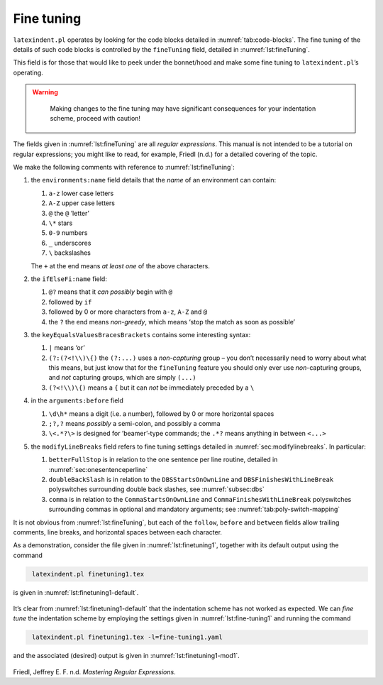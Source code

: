 .. label follows

.. _sec:finetuning:

Fine tuning
===========

``latexindent.pl`` operates by looking for the code blocks detailed in
:numref:`tab:code-blocks`. The fine tuning of the details of such code
blocks is controlled by the ``fineTuning`` field, detailed in
:numref:`lst:fineTuning`.

This field is for those that would like to peek under the bonnet/hood
and make some fine tuning to ``latexindent.pl``\ ’s operating.

.. warning::	
	
	Making changes to the fine tuning may have significant consequences for
	your indentation scheme, proceed with caution!
	 

 .. literalinclude:: ../defaultSettings.yaml
 	:class: .baseyaml
 	:caption: ``fineTuning`` 
 	:name: lst:fineTuning
 	:lines: 582-603
 	:linenos:
 	:lineno-start: 582

The fields given in :numref:`lst:fineTuning` are all *regular
expressions*. This manual is not intended to be a tutorial on regular
expressions; you might like to read, for example, Friedl (n.d.) for a
detailed covering of the topic.

We make the following comments with reference to
:numref:`lst:fineTuning`:

#. the ``environments:name`` field details that the *name* of an
   environment can contain:

   #. ``a-z`` lower case letters

   #. ``A-Z`` upper case letters

   #. ``@`` the ``@`` ’letter’

   #. ``\*`` stars

   #. ``0-9`` numbers

   #. ``_`` underscores

   #. ``\`` backslashes

   The ``+`` at the end means *at least one* of the above characters.

#. the ``ifElseFi:name`` field:

   #. ``@?`` means that it *can possibly* begin with ``@``

   #. followed by ``if``

   #. followed by 0 or more characters from ``a-z``, ``A-Z`` and ``@``

   #. the ``?`` the end means *non-greedy*, which means ‘stop the match
      as soon as possible’

#. the ``keyEqualsValuesBracesBrackets`` contains some interesting
   syntax:

   #. ``|`` means ‘or’

   #. ``(?:(?<!\\)\{)`` the ``(?:...)`` uses a *non-capturing* group –
      you don’t necessarily need to worry about what this means, but
      just know that for the ``fineTuning`` feature you should only ever
      use *non*-capturing groups, and *not* capturing groups, which are
      simply ``(...)``

   #. ``(?<!\\)\{)`` means a ``{`` but it can *not* be immediately
      preceded by a ``\``

#. in the ``arguments:before`` field

   #. ``\d\h*`` means a digit (i.e. a number), followed by 0 or more
      horizontal spaces

   #. ``;?,?`` means *possibly* a semi-colon, and possibly a comma

   #. ``\<.*?\>`` is designed for ’beamer’-type commands; the ``.*?``
      means anything in between ``<...>``

#. the ``modifyLineBreaks`` field refers to fine tuning settings
   detailed in :numref:`sec:modifylinebreaks`. In particular:

   #. ``betterFullStop`` is in relation to the one sentence per line
      routine, detailed in :numref:`sec:onesentenceperline`

   #. ``doubleBackSlash`` is in relation to the ``DBSStartsOnOwnLine``
      and ``DBSFinishesWithLineBreak`` polyswitches surrounding double
      back slashes, see :numref:`subsec:dbs`

   #. ``comma`` is in relation to the ``CommaStartsOnOwnLine`` and
      ``CommaFinishesWithLineBreak`` polyswitches surrounding commas in
      optional and mandatory arguments; see
      :numref:`tab:poly-switch-mapping`

It is not obvious from :numref:`lst:fineTuning`, but each of the
``follow``, ``before`` and ``between`` fields allow trailing comments,
line breaks, and horizontal spaces between each character.

As a demonstration, consider the file given in
:numref:`lst:finetuning1`, together with its default output using the
command

.. code-block:: latex
   :class: .commandshell

    latexindent.pl finetuning1.tex 

is given in :numref:`lst:finetuning1-default`.

 .. literalinclude:: demonstrations/finetuning1.tex
 	:class: .tex
 	:caption: ``finetuning1.tex`` 
 	:name: lst:finetuning1

 .. literalinclude:: demonstrations/finetuning1-default.tex
 	:class: .tex
 	:caption: ``finetuning1.tex`` default 
 	:name: lst:finetuning1-default

It’s clear from :numref:`lst:finetuning1-default` that the indentation
scheme has not worked as expected. We can *fine tune* the indentation
scheme by employing the settings given in :numref:`lst:fine-tuning1`
and running the command

.. code-block:: latex
   :class: .commandshell

    latexindent.pl finetuning1.tex -l=fine-tuning1.yaml

and the associated (desired) output is given in
:numref:`lst:finetuning1-mod1`.

 .. literalinclude:: demonstrations/finetuning1-mod1.tex
 	:class: .tex
 	:caption: ``finetuning1.tex`` using :numref:`lst:fine-tuning1` 
 	:name: lst:finetuning1-mod1

 .. literalinclude:: demonstrations/fine-tuning1.yaml
 	:class: .baseyaml
 	:caption: ``finetuning1.yaml`` 
 	:name: lst:fine-tuning1

.. raw:: html

   <div id="refs" class="references">

.. raw:: html

   <div id="ref-masteringregexp">

Friedl, Jeffrey E. F. n.d. *Mastering Regular Expressions*.

.. raw:: html

   </div>

.. raw:: html

   </div>
